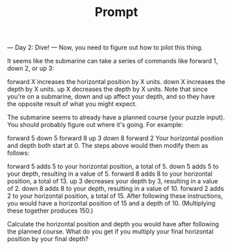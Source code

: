 #+TITLE: Prompt

--- Day 2: Dive! ---
Now, you need to figure out how to pilot this thing.

It seems like the submarine can take a series of commands like forward 1, down 2, or up 3:

forward X increases the horizontal position by X units.
down X increases the depth by X units.
up X decreases the depth by X units.
Note that since you're on a submarine, down and up affect your depth, and so they have the opposite result of what you might expect.

The submarine seems to already have a planned course (your puzzle input). You should probably figure out where it's going. For example:

forward 5
down 5
forward 8
up 3
down 8
forward 2
Your horizontal position and depth both start at 0. The steps above would then modify them as follows:

forward 5 adds 5 to your horizontal position, a total of 5.
down 5 adds 5 to your depth, resulting in a value of 5.
forward 8 adds 8 to your horizontal position, a total of 13.
up 3 decreases your depth by 3, resulting in a value of 2.
down 8 adds 8 to your depth, resulting in a value of 10.
forward 2 adds 2 to your horizontal position, a total of 15.
After following these instructions, you would have a horizontal position of 15 and a depth of 10. (Multiplying these together produces 150.)

Calculate the horizontal position and depth you would have after following the planned course. What do you get if you multiply your final horizontal position by your final depth?
